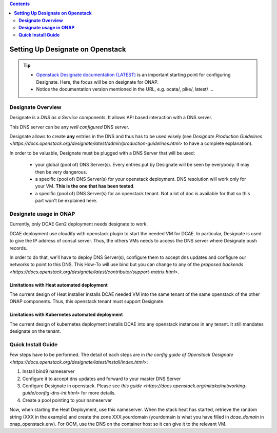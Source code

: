 .. This work is licensed under a Creative Commons Attribution 4.0 International License.
   http://creativecommons.org/licenses/by/4.0
   Copyright 2017 ONAP


.. contents::
   :depth: 2
..

=====================================
**Setting Up Designate on Openstack**
=====================================

.. tip::
 - `Openstack Designate documentation (LATEST) <https://docs.openstack.org/designate/latest/index.html>`_ is an important starting point for configuring Designate. Here, the focus will be on designate for ONAP.
 - Notice the documentation version mentioned in the URL, e.g. ocata/, pike/, latest/ ...

**Designate Overview**
======================
Designate is a *DNS as a Service* components. It allows API based interaction with a DNS server.

This DNS server can be any *well configured* DNS server.

Designate allows to create **any** entries in the DNS and thus has to be used wisely (see `Designate Production Guidelines <https://docs.openstack.org/designate/latest/admin/production-guidelines.html>` to have a complete explanation).

In order to be valuable, Designate must be plugged with a DNS Server that will be used:

 - your global (pool of) DNS Server(s). Every entries put by Designate will be seen by everybody. It may then be very dangerous.
 - a specific (pool of) DNS Server(s) for your openstack deployment. DNS resolution will work only for your VM. **This is the one that has been tested**.
 - a specific (pool of) DNS Server(s) for an openstack tenant. Not a lot of doc is available for that so this part won't be explained here.

**Designate usage in ONAP**
===========================

Currently, only DCAE Gen2 deployment needs designate to work.

DCAE deployment use cloudify with openstack plugin to start the needed VM for DCAE. In particular, Designate is used to give the IP address of consul server. Thus, the others VMs needs to access the DNS server where Designate push records.

In order to do that, we'll have to deploy DNS Server(s), configure them to accept dns updates and configure our networks to point to this DNS.
This How-To will use bind but you can change to any of the `proposed backends <https://docs.openstack.org/designate/latest/contributor/support-matrix.html>`.

Limitations with Heat automated deployment
------------------------------------------
The current design of Heat installer installs DCAE needed VM into the same tenant of the same openstack of the other ONAP components. Thus, this openstack tenant must support Designate.

Limitations with Kubernetes automated deployment
------------------------------------------------
The current design of kubernetes deployment installs DCAE into any openstack instances in any tenant. It still mandates designate on the tenant.

**Quick Install Guide**
=======================

Few steps have to be performed. The detail of each steps are in `the config guide of Openstack Designate <https://docs.openstack.org/designate/latest/install/index.html>`:

1. Install bind9 nameserver
2. Configure it to accept dns updates and forward to your master DNS Server
3. Configure Designate in openstack. Please see `this guide <https://docs.openstack.org/mitaka/networking-guide/config-dns-int.html>` for more details.
4. Create a pool pointing to your nameserver

Now, when starting the Heat Deployment, use this nameserver. When the stack heat has started, retrieve the random string (XXX in the example) and create the zone XXX.yourdomain (yourdomain is what you have filled in `dcae_domain` in onap_openstack.env).
For OOM, use the DNS on the container host so it can give it to the relevant VM.
